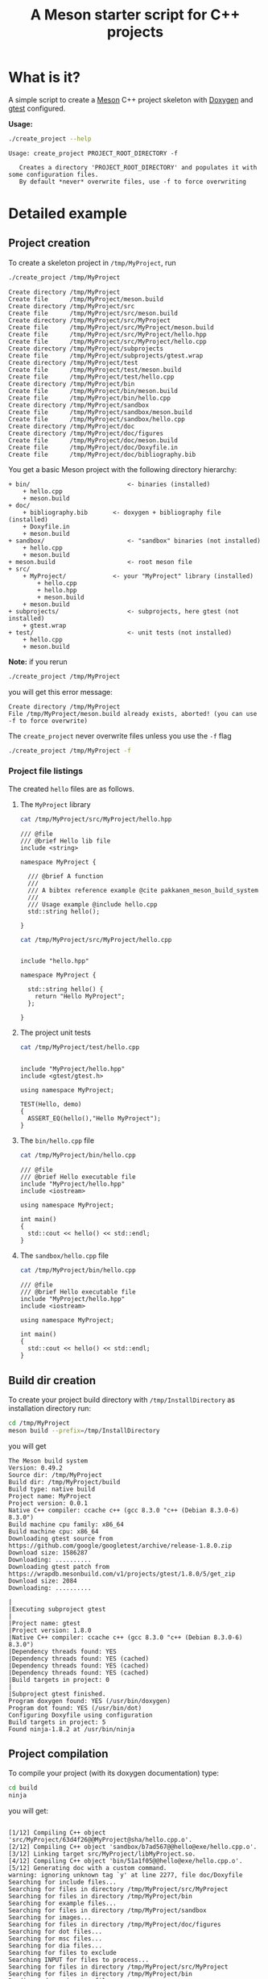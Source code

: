 #+TITLE: A Meson starter script for C++ projects
#+PROPERTY: header-args:sh :eval no-export :results output :wrap EXAMPLE :exports both :session *meson_sh*

* What is it?

A simple script to create a [[https://mesonbuild.com][Meson]] C++ project skeleton with [[http://www.doxygen.nl/][Doxygen]] and
[[https://github.com/google/googletest][gtest]] configured.

*Usage:*

# Note: as github does not print command output unless we repeate the
# ":exports both" statement

#+BEGIN_SRC sh :exports both 
./create_project --help 
#+END_SRC 

#+RESULTS:
#+BEGIN_EXAMPLE
Usage: create_project PROJECT_ROOT_DIRECTORY -f

   Creates a directory 'PROJECT_ROOT_DIRECTORY' and populates it with some configuration files.
   By default *never* overwrite files, use -f to force overwriting
#+END_EXAMPLE

* Detailed example

** Project creation

To create a skeleton project in =/tmp/MyProject=, run

#+BEGIN_SRC sh :exports both  
./create_project /tmp/MyProject 
#+END_SRC 

#+RESULTS:
#+BEGIN_EXAMPLE
Create directory /tmp/MyProject
Create file      /tmp/MyProject/meson.build
Create directory /tmp/MyProject/src
Create file      /tmp/MyProject/src/meson.build
Create directory /tmp/MyProject/src/MyProject
Create file      /tmp/MyProject/src/MyProject/meson.build
Create file      /tmp/MyProject/src/MyProject/hello.hpp
Create file      /tmp/MyProject/src/MyProject/hello.cpp
Create directory /tmp/MyProject/subprojects
Create file      /tmp/MyProject/subprojects/gtest.wrap
Create directory /tmp/MyProject/test
Create file      /tmp/MyProject/test/meson.build
Create file      /tmp/MyProject/test/hello.cpp
Create directory /tmp/MyProject/bin
Create file      /tmp/MyProject/bin/meson.build
Create file      /tmp/MyProject/bin/hello.cpp
Create directory /tmp/MyProject/sandbox
Create file      /tmp/MyProject/sandbox/meson.build
Create file      /tmp/MyProject/sandbox/hello.cpp
Create directory /tmp/MyProject/doc
Create directory /tmp/MyProject/doc/figures
Create file      /tmp/MyProject/doc/meson.build
Create file      /tmp/MyProject/doc/Doxyfile.in
Create file      /tmp/MyProject/doc/bibliography.bib
#+END_EXAMPLE

You get a basic Meson project with the following directory hierarchy:
#+BEGIN_SRC sh :results output drawer :exports results :eval no-export :wrap EXAMPLE :eval never
/home/picaud/GitLab/WorkingWithOrgMode/Scripts/orgTree.sh /tmp/MyProject/ --noLink -P "*.*" 
#+END_SRC

#+RESULTS:
#+BEGIN_EXAMPLE
+ bin/                           <- binaries (installed)
	+ hello.cpp
	+ meson.build
+ doc/
	+ bibliography.bib       <- doxygen + bibliography file (installed)  
	+ Doxyfile.in
	+ meson.build
+ sandbox/                       <- "sandbox" binaries (not installed)
	+ hello.cpp
	+ meson.build
+ meson.build                    <- root meson file
+ src/
	+ MyProject/             <- your "MyProject" library (installed)
		+ hello.cpp
		+ hello.hpp
		+ meson.build
	+ meson.build
+ subprojects/                   <- subprojects, here gtest (not installed)
	+ gtest.wrap
+ test/                          <- unit tests (not installed)
	+ hello.cpp
	+ meson.build
#+END_EXAMPLE

#+BEGIN_NOTES
*Note:* if you rerun 
#+BEGIN_SRC sh
./create_project /tmp/MyProject
#+END_SRC
you will get this error message:
#+BEGIN_EXAMPLE
Create directory /tmp/MyProject
File /tmp/MyProject/meson.build already exists, aborted! (you can use -f to force overwrite)
#+END_EXAMPLE
The =create_project= never overwrite files unless you use the =-f= flag
#+BEGIN_SRC sh
./create_project /tmp/MyProject -f
#+END_SRC
#+END_NOTES

*** Project file listings 

The created =hello= files are as follows.

**** The =MyProject= library

#+BEGIN_SRC sh :exports both 
cat /tmp/MyProject/src/MyProject/hello.hpp
#+END_SRC

#+RESULTS:
#+BEGIN_EXAMPLE
/// @file
/// @brief Hello lib file
include <string>

namespace MyProject {

  /// @brief A function 
  ///
  /// A bibtex reference example @cite pakkanen_meson_build_system
  ///
  /// Usage example @include hello.cpp
  std::string hello();
    
}
#+END_EXAMPLE

#+BEGIN_SRC sh :exports both 
cat /tmp/MyProject/src/MyProject/hello.cpp
#+END_SRC

#+RESULTS:
#+BEGIN_EXAMPLE

include "hello.hpp"

namespace MyProject {

  std::string hello() {
    return "Hello MyProject";
  };
    
}
#+END_EXAMPLE

**** The project unit tests

#+BEGIN_SRC sh :exports both 
cat /tmp/MyProject/test/hello.cpp
#+END_SRC

#+RESULTS:
#+BEGIN_EXAMPLE

include "MyProject/hello.hpp"
include <gtest/gtest.h>

using namespace MyProject;

TEST(Hello, demo)
{
  ASSERT_EQ(hello(),"Hello MyProject");
}
#+END_EXAMPLE

**** The =bin/hello.cpp= file

#+BEGIN_SRC sh :exports both 
cat /tmp/MyProject/bin/hello.cpp
#+END_SRC

#+RESULTS:
#+BEGIN_EXAMPLE
/// @file
/// @brief Hello executable file
include "MyProject/hello.hpp"
include <iostream>

using namespace MyProject;

int main()
{
  std::cout << hello() << std::endl;
}
#+END_EXAMPLE

**** The =sandbox/hello.cpp= file

#+BEGIN_SRC sh :exports both 
cat /tmp/MyProject/bin/hello.cpp
#+END_SRC

#+RESULTS:
#+BEGIN_EXAMPLE
/// @file
/// @brief Hello executable file
include "MyProject/hello.hpp"
include <iostream>

using namespace MyProject;

int main()
{
  std::cout << hello() << std::endl;
}
#+END_EXAMPLE

** Build dir creation

To create your project build directory with =/tmp/InstallDirectory= as
installation directory run:

#+BEGIN_SRC sh :exports both 
cd /tmp/MyProject
meson build --prefix=/tmp/InstallDirectory
#+END_SRC

you will get 

#+RESULTS:
#+BEGIN_EXAMPLE
The Meson build system
Version: 0.49.2
Source dir: /tmp/MyProject
Build dir: /tmp/MyProject/build
Build type: native build
Project name: MyProject
Project version: 0.0.1
Native C++ compiler: ccache c++ (gcc 8.3.0 "c++ (Debian 8.3.0-6) 8.3.0")
Build machine cpu family: x86_64
Build machine cpu: x86_64
Downloading gtest source from https://github.com/google/googletest/archive/release-1.8.0.zip
Download size: 1586287
Downloading: ..........
Downloading gtest patch from https://wrapdb.mesonbuild.com/v1/projects/gtest/1.8.0/5/get_zip
Download size: 2084
Downloading: ..........

|
|Executing subproject gtest 
|
|Project name: gtest
|Project version: 1.8.0
|Native C++ compiler: ccache c++ (gcc 8.3.0 "c++ (Debian 8.3.0-6) 8.3.0")
|Dependency threads found: YES 
|Dependency threads found: YES (cached)
|Dependency threads found: YES (cached)
|Dependency threads found: YES (cached)
|Build targets in project: 0
|
|Subproject gtest finished.
Program doxygen found: YES (/usr/bin/doxygen)
Program dot found: YES (/usr/bin/dot)
Configuring Doxyfile using configuration
Build targets in project: 5
Found ninja-1.8.2 at /usr/bin/ninja
#+END_EXAMPLE

** Project compilation 

To compile your project (with its doxygen documentation) type:

#+BEGIN_SRC sh
cd build
ninja 
#+END_SRC

you will get:

#+RESULTS:
#+BEGIN_EXAMPLE

[1/12] Compiling C++ object 'src/MyProject/63d4f26@@MyProject@sha/hello.cpp.o'.
[2/12] Compiling C++ object 'sandbox/b7ad567@@hello@exe/hello.cpp.o'.
[3/12] Linking target src/MyProject/libMyProject.so.
[4/12] Compiling C++ object 'bin/51a1f05@@hello@exe/hello.cpp.o'.
[5/12] Generating doc with a custom command.
warning: ignoring unknown tag `y' at line 2277, file doc/Doxyfile
Searching for include files...
Searching for files in directory /tmp/MyProject/src/MyProject
Searching for files in directory /tmp/MyProject/bin
Searching for example files...
Searching for files in directory /tmp/MyProject/sandbox
Searching for images...
Searching for files in directory /tmp/MyProject/doc/figures
Searching for dot files...
Searching for msc files...
Searching for dia files...
Searching for files to exclude
Searching INPUT for files to process...
Searching for files in directory /tmp/MyProject/src/MyProject
Searching for files in directory /tmp/MyProject/bin
Reading and parsing tag files
Parsing files
Preprocessing /tmp/MyProject/src/MyProject/hello.cpp...
Parsing file /tmp/MyProject/src/MyProject/hello.cpp...
Preprocessing /tmp/MyProject/src/MyProject/hello.hpp...
Parsing file /tmp/MyProject/src/MyProject/hello.hpp...
Preprocessing /tmp/MyProject/bin/hello.cpp...
Parsing file /tmp/MyProject/bin/hello.cpp...
Building group list...
Building directory list...
Building namespace list...
Building file list...
Building class list...
Associating documentation with classes...
Computing nesting relations for classes...
Building example list...
Searching for enumerations...
Searching for documented typedefs...
Searching for members imported via using declarations...
Searching for included using directives...
Searching for documented variables...
Building interface member list...
Building member list...
Searching for friends...
Searching for documented defines...
Computing class inheritance relations...
Computing class usage relations...
Flushing cached template relations that have become invalid...
Computing class relations...
Add enum values to enums...
Searching for member function documentation...
Creating members for template instances...
Building page list...
Search for main page...
Computing page relations...
Determining the scope of groups...
Sorting lists...
Freeing entry tree
Determining which enums are documented
Computing member relations...
Building full member lists recursively...
Adding members to member groups.
Computing member references...
Inheriting documentation...
Generating disk names...
Adding source references...
Adding xrefitems...
Sorting member lists...
Generating citations page...
Counting data structures...
Resolving user defined references...
Finding anchors and sections in the documentation...
Transferring function references...
Combining using relations...
Adding members to index pages...
Generating style sheet...
Generating search indices...
Generating example documentation...
Generating file sources...
Generating code for file /tmp/MyProject/src/MyProject/hello.hpp...
Generating file documentation...
Generating docs for file /tmp/MyProject/bin/hello.cpp...
Generating docs for file /tmp/MyProject/src/MyProject/hello.hpp...
Generating page documentation...
Generating docs for page citelist...
Generating group documentation...
Generating class documentation...
Generating namespace index...
Generating graph info page...
Generating directory documentation...
Generating index page...
Generating page index...
Generating module index...
Generating namespace index...
Generating namespace member index...
Generating annotated compound index...
Generating alphabetical compound index...
Generating hierarchical class index...
Generating member index...
Generating file index...
Generating file member index...
Generating example index...
finalizing index lists...
writing tag file...
Running dot...
Running dot for graph 1/1
lookup cache used 6/65536 hits=10 misses=6
finished...
[6/12] Generating symbol file 'src/MyProject/63d4f26@@MyProject@sha/libMyProject.so.symbols'.
[7/12] Linking target sandbox/hello.
[8/12] Compiling C++ object 'test/9f86d08@@hello_exe@exe/.._subprojects_googletest-release-1.8.0_googletest_src_gtest_main.cc.o'.
[9/12] Linking target bin/hello.
[10/12] Compiling C++ object 'test/9f86d08@@hello_exe@exe/hello.cpp.o'.
[11/12] Compiling C++ object 'test/9f86d08@@hello_exe@exe/.._subprojects_googletest-release-1.8.0_googletest_src_gtest-all.cc.o'.
[12/12] Linking target test/hello_exe.
#+END_EXAMPLE

#+BEGIN_NOTES
*Note:*
You can visualize the generated documentation with:
#+BEGIN_SRC sh :exports both 
chromium doc/html/index.html 
#+END_SRC 
#+END_NOTES

** Running unit tests

To run unit tests, run:
#+BEGIN_SRC sh :exports both 
ninja test
#+END_SRC

you will get:

#+RESULTS:
#+BEGIN_EXAMPLE
[0/1] Running all tests.
1/1 hello_test                              OK       0.01 s 

Ok:                    1
Expected Fail:         0
Fail:                  0
Unexpected Pass:       0
Skipped:               0
Timeout:               0

Full log written to /tmp/MyProject/build/meson-logs/testlog.txt
#+END_EXAMPLE

** Project installation

Finally, if you want to install your project, run:
#+BEGIN_SRC sh :exports both 
ninja install 
#+END_SRC

you will get:

#+RESULTS:
#+BEGIN_EXAMPLE
[0/1] Installing files.
Installing src/MyProject/libMyProject.so to /tmp/InstallDirectory/lib/x86_64-linux-gnu
Installing bin/hello to /tmp/InstallDirectory/bin
Installing /tmp/MyProject/build/doc/html/tab_h.png to /tmp/InstallDirectory/share/doc/html
Installing /tmp/MyProject/build/doc/html/sync_on.png to /tmp/InstallDirectory/share/doc/html
Installing /tmp/MyProject/build/doc/html/graph_legend.md5 to /tmp/InstallDirectory/share/doc/html
Installing /tmp/MyProject/build/doc/html/dir_68267d1309a1af8e8297ef4c3efbcdba.html to /tmp/InstallDirectory/share/doc/html
Installing /tmp/MyProject/build/doc/html/pages.html to /tmp/InstallDirectory/share/doc/html
Installing /tmp/MyProject/build/doc/html/jquery.js to /tmp/InstallDirectory/share/doc/html
Installing /tmp/MyProject/build/doc/html/menu.js to /tmp/InstallDirectory/share/doc/html
Installing /tmp/MyProject/build/doc/html/folderclosed.png to /tmp/InstallDirectory/share/doc/html
Installing /tmp/MyProject/build/doc/html/dir_12739b51ecd9f955b0759ea118dd308c.html to /tmp/InstallDirectory/share/doc/html
Installing /tmp/MyProject/build/doc/html/hello_8hpp_source.html to /tmp/InstallDirectory/share/doc/html
Installing /tmp/MyProject/build/doc/html/nav_f.png to /tmp/InstallDirectory/share/doc/html
Installing /tmp/MyProject/build/doc/html/tab_s.png to /tmp/InstallDirectory/share/doc/html
Installing /tmp/MyProject/build/doc/html/splitbar.png to /tmp/InstallDirectory/share/doc/html
Installing /tmp/MyProject/build/doc/html/graph_legend.png to /tmp/InstallDirectory/share/doc/html
Installing /tmp/MyProject/build/doc/html/closed.png to /tmp/InstallDirectory/share/doc/html
Installing /tmp/MyProject/build/doc/html/bdwn.png to /tmp/InstallDirectory/share/doc/html
Installing /tmp/MyProject/build/doc/html/tabs.css to /tmp/InstallDirectory/share/doc/html
Installing /tmp/MyProject/build/doc/html/doxygen.css to /tmp/InstallDirectory/share/doc/html
Installing /tmp/MyProject/build/doc/html/citelist.html to /tmp/InstallDirectory/share/doc/html
Installing /tmp/MyProject/build/doc/html/index.html to /tmp/InstallDirectory/share/doc/html
Installing /tmp/MyProject/build/doc/html/tab_a.png to /tmp/InstallDirectory/share/doc/html
Installing /tmp/MyProject/build/doc/html/bin_2hello_8cpp.html to /tmp/InstallDirectory/share/doc/html
Installing /tmp/MyProject/build/doc/html/open.png to /tmp/InstallDirectory/share/doc/html
Installing /tmp/MyProject/build/doc/html/menudata.js to /tmp/InstallDirectory/share/doc/html
Installing /tmp/MyProject/build/doc/html/hello_8hpp.html to /tmp/InstallDirectory/share/doc/html
Installing /tmp/MyProject/build/doc/html/graph_legend.html to /tmp/InstallDirectory/share/doc/html
Installing /tmp/MyProject/build/doc/html/nav_h.png to /tmp/InstallDirectory/share/doc/html
Installing /tmp/MyProject/build/doc/html/bc_s.png to /tmp/InstallDirectory/share/doc/html
Installing /tmp/MyProject/build/doc/html/doxygen.png to /tmp/InstallDirectory/share/doc/html
Installing /tmp/MyProject/build/doc/html/nav_g.png to /tmp/InstallDirectory/share/doc/html
Installing /tmp/MyProject/build/doc/html/dynsections.js to /tmp/InstallDirectory/share/doc/html
Installing /tmp/MyProject/build/doc/html/dir_2ea30aa2956a8db99dd22aa5e597f384.html to /tmp/InstallDirectory/share/doc/html
Installing /tmp/MyProject/build/doc/html/files.html to /tmp/InstallDirectory/share/doc/html
Installing /tmp/MyProject/build/doc/html/sync_off.png to /tmp/InstallDirectory/share/doc/html
Installing /tmp/MyProject/build/doc/html/folderopen.png to /tmp/InstallDirectory/share/doc/html
Installing /tmp/MyProject/build/doc/html/tab_b.png to /tmp/InstallDirectory/share/doc/html
Installing /tmp/MyProject/build/doc/html/doc.png to /tmp/InstallDirectory/share/doc/html
Installing /tmp/MyProject/build/doc/html/search/all_1.js to /tmp/InstallDirectory/share/doc/html/search
Installing /tmp/MyProject/build/doc/html/search/search_r.png to /tmp/InstallDirectory/share/doc/html/search
Installing /tmp/MyProject/build/doc/html/search/all_0.js to /tmp/InstallDirectory/share/doc/html/search
Installing /tmp/MyProject/build/doc/html/search/close.png to /tmp/InstallDirectory/share/doc/html/search
Installing /tmp/MyProject/build/doc/html/search/search.js to /tmp/InstallDirectory/share/doc/html/search
Installing /tmp/MyProject/build/doc/html/search/search_l.png to /tmp/InstallDirectory/share/doc/html/search
Installing /tmp/MyProject/build/doc/html/search/files_0.html to /tmp/InstallDirectory/share/doc/html/search
Installing /tmp/MyProject/build/doc/html/search/searchdata.js to /tmp/InstallDirectory/share/doc/html/search
Installing /tmp/MyProject/build/doc/html/search/nomatches.html to /tmp/InstallDirectory/share/doc/html/search
Installing /tmp/MyProject/build/doc/html/search/pages_0.html to /tmp/InstallDirectory/share/doc/html/search
Installing /tmp/MyProject/build/doc/html/search/all_0.html to /tmp/InstallDirectory/share/doc/html/search
Installing /tmp/MyProject/build/doc/html/search/mag_sel.png to /tmp/InstallDirectory/share/doc/html/search
Installing /tmp/MyProject/build/doc/html/search/search.css to /tmp/InstallDirectory/share/doc/html/search
Installing /tmp/MyProject/build/doc/html/search/pages_0.js to /tmp/InstallDirectory/share/doc/html/search
Installing /tmp/MyProject/build/doc/html/search/all_1.html to /tmp/InstallDirectory/share/doc/html/search
Installing /tmp/MyProject/build/doc/html/search/search_m.png to /tmp/InstallDirectory/share/doc/html/search
Installing /tmp/MyProject/build/doc/html/search/files_0.js to /tmp/InstallDirectory/share/doc/html/search
Installing /tmp/MyProject/src/MyProject/hello.hpp to /tmp/InstallDirectory/include/MyProject
#+END_EXAMPLE

* Further information

Some Meson official site links:
- [[https://mesonbuild.com/howtox.html][How do I do X in Meson?]]
- [[http://mesonbuild.com/Reference-manual.html][Meson's reference manual]]
